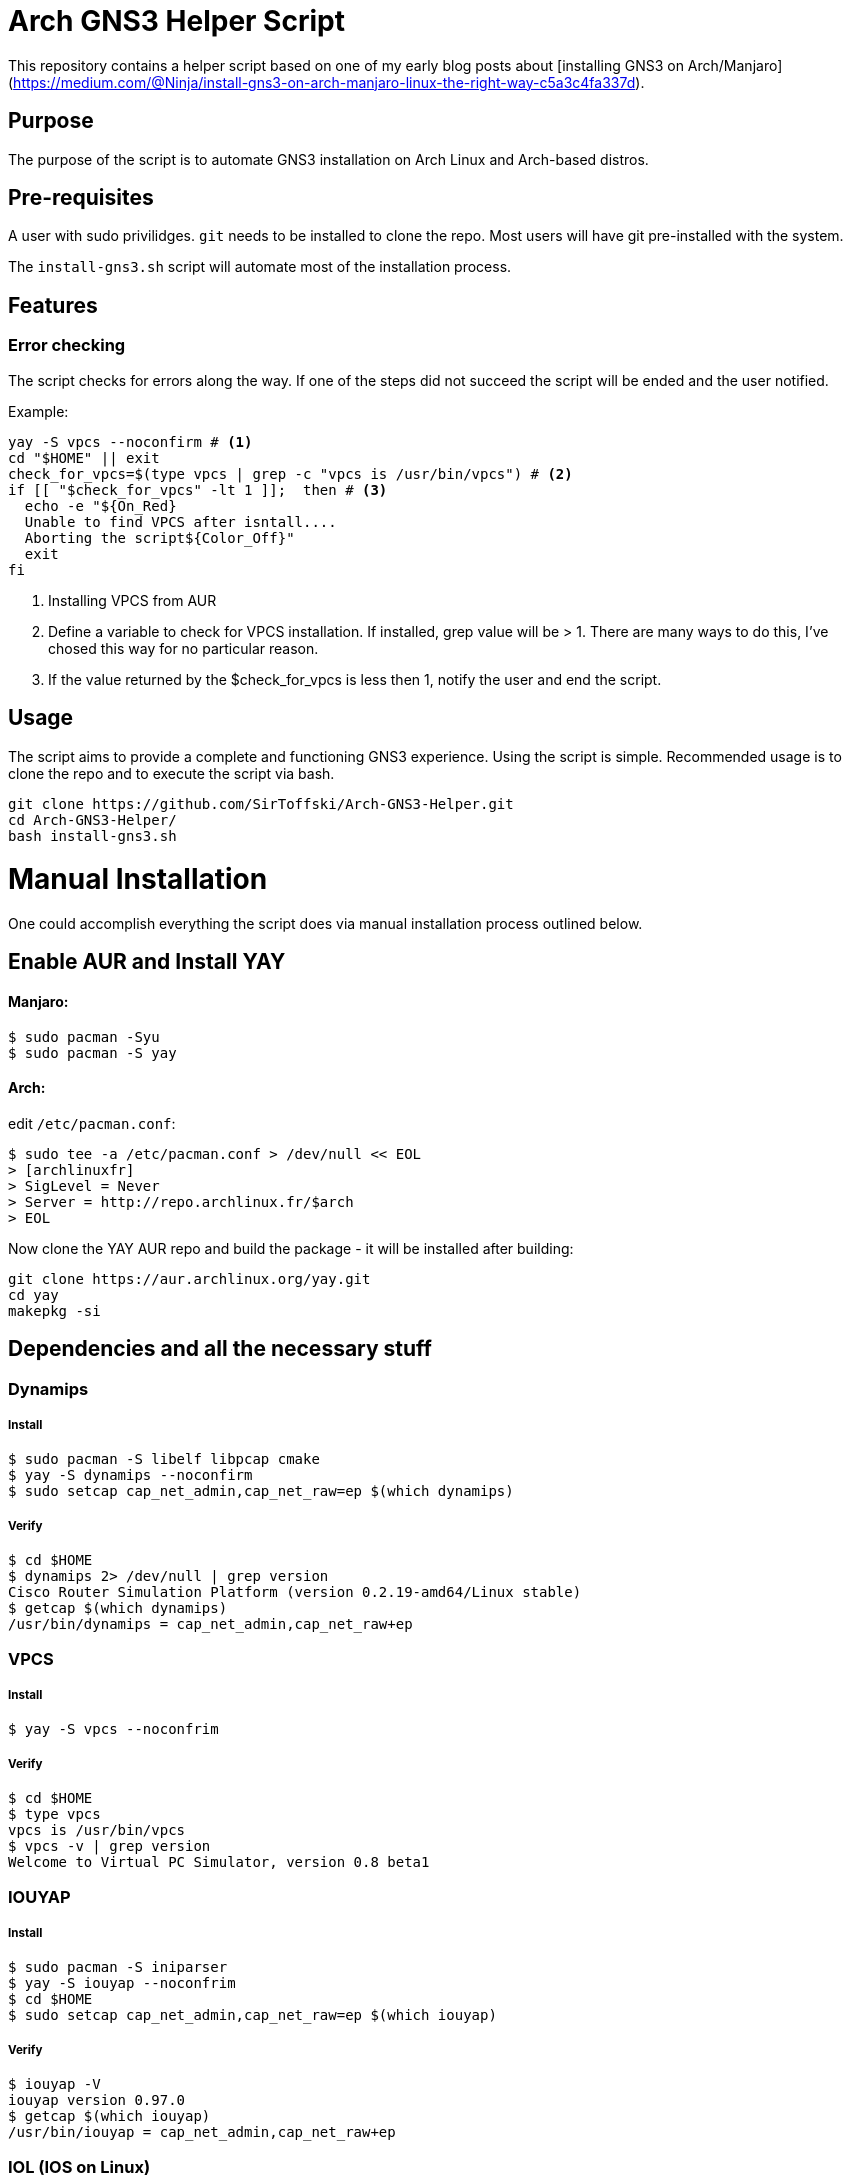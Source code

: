 = Arch GNS3 Helper Script

This repository contains a helper script based on one of my early blog posts about [installing GNS3 on Arch/Manjaro](https://medium.com/@Ninja/install-gns3-on-arch-manjaro-linux-the-right-way-c5a3c4fa337d).

== Purpose
The purpose of the script is to automate GNS3 installation on Arch Linux and Arch-based distros.

== Pre-requisites

A user with sudo privilidges. `git` needs to be installed to clone the repo. Most users will have git pre-installed with the system.

The `install-gns3.sh` script will automate most of the installation process.

== Features

=== Error checking

The script checks for errors along the way. If one of the steps did not succeed the script will be ended and the user notified.

Example:

[#src-listing]
[source,bash]
----
yay -S vpcs --noconfirm # <1>
cd "$HOME" || exit
check_for_vpcs=$(type vpcs | grep -c "vpcs is /usr/bin/vpcs") # <2>
if [[ "$check_for_vpcs" -lt 1 ]];  then # <3>
  echo -e "${On_Red}
  Unable to find VPCS after isntall....
  Aborting the script${Color_Off}"
  exit
fi
----
<1> Installing VPCS from AUR
<2> Define a variable to check for VPCS installation. If installed, grep value will be > 1. There are many ways to do this, I've chosed this way for no particular reason.
<3> If the value returned by the $check_for_vpcs is less then 1, notify the user and end the script.


== Usage

The script aims to provide a complete and functioning GNS3 experience. Using the script is simple. Recommended usage is to clone the repo and to execute the script via bash.

[#src-listing]
[source,bash]
----
git clone https://github.com/SirToffski/Arch-GNS3-Helper.git
cd Arch-GNS3-Helper/
bash install-gns3.sh
----

= Manual Installation

One could accomplish everything the script does via manual installation process outlined below.

== Enable AUR and Install YAY
==== Manjaro:

[#src-listing]
[source,bash]
----
$ sudo pacman -Syu
$ sudo pacman -S yay
----
==== Arch:
edit `/etc/pacman.conf`:

[#src-listing]
[source,bash]
----
$ sudo tee -a /etc/pacman.conf > /dev/null << EOL
> [archlinuxfr]
> SigLevel = Never
> Server = http://repo.archlinux.fr/$arch
> EOL
----

Now clone the YAY AUR repo and build the package - it will be installed after building:

[#src-listing]
[source,bash]
----
git clone https://aur.archlinux.org/yay.git
cd yay
makepkg -si
----


== Dependencies and all the necessary stuff
=== Dynamips
===== Install
[#src-listing]
[source,bash]
----
$ sudo pacman -S libelf libpcap cmake
$ yay -S dynamips --noconfirm
$ sudo setcap cap_net_admin,cap_net_raw=ep $(which dynamips)
----
===== Verify
[#src-listing]
[source,bash]
----
$ cd $HOME
$ dynamips 2> /dev/null | grep version
Cisco Router Simulation Platform (version 0.2.19-amd64/Linux stable)
$ getcap $(which dynamips)
/usr/bin/dynamips = cap_net_admin,cap_net_raw+ep
----
=== VPCS
===== Install
[#src-listing]
[source,bash]
----
$ yay -S vpcs --noconfrim
----
===== Verify
[#src-listing]
[source,bash]
----
$ cd $HOME
$ type vpcs
vpcs is /usr/bin/vpcs
$ vpcs -v | grep version
Welcome to Virtual PC Simulator, version 0.8 beta1
----
=== IOUYAP
===== Install
[#src-listing]
[source,bash]
----
$ sudo pacman -S iniparser
$ yay -S iouyap --noconfrim
$ cd $HOME
$ sudo setcap cap_net_admin,cap_net_raw=ep $(which iouyap)
----

===== Verify
[#src-listing]
[source,bash]
----
$ iouyap -V
iouyap version 0.97.0
$ getcap $(which iouyap)
/usr/bin/iouyap = cap_net_admin,cap_net_raw+ep
----

=== IOL (IOS on Linux)
> Due to obvious reasons, this guide will not provide information on where to get IOL, license, etc. Only the steps with required dependencies and configuration are provided for educational purposes only. Reader assumes all responsibility of researching and deciding whether to use IOL.

==== Dependencies

[#src-listing]
[source,bash]
----
$ sudo pacman -S lib32-openssl lib32-gcc-libs
$ sudo ln -s /usr/lib32/libcrypto.so.1.0.0 /usr/lib32/libcrypto.so.4
# Prevent EXCESSCOLL error
$ sudo sysctl net.unix.max_dgram_qlen=10000
# To make the above change persistent
$ sudo tee -a /etc/sysctl.d/99-sysctl.conf > /dev/null << EOL
> # Prevent EXCESSCOLL error for IOL
> net.unix.max_dgram_qlen=10000
> EOL
----

===== Verification
[#src-listing]
[source,bash]
----
$ sysctl net.unix.max_dgram_qlen
net.unix.max_dgram_qlen = 10000
$ tail -2 /etc/sysctl.d/99-sysctl.conf
# Prevent EXCESSCOLL error for IOL
net.unix.max_dgram_qlen=10000
----

=== uBridge
===== Installation
[#src-listing]
[source,bash]
----
$ yay -S ubridge --noconfirm
----
===== Verification
[#src-listing]
[source,bash]
----
$ cd $HOME
$ ubridge -v
ubridge version 0.9.14
$ getcap $(which ubridge)
/usr/local/bin/ubridge = cap_net_admin,cap_net_raw+ep
----

=== QEMU
[#src-listing]
[source,bash]
----
$ sudo pacman -S qemu
----
=== Docker
===== Installation
[#src-listing]
[source,bash]
----
$ sudo pacman -S docker
$ sudo systemctl enable docker.service
$ sudo systemctl start docker.service
$ sudo gpasswd -a $USER docker
# Log out and back in for the new group membership to take effect.
----
===== Verification
[#src-listing]
[source,bash]
----
$ sudo pacman -S docker
$ id -Gn
user wheel docker
$ docker info
----

=== Wireshark
===== Installation
[#src-listing]
[source,bash]
----
$ sudo pacman -S wireshark-qt
$ sudo gpasswd -a $USER wireshark
# Log out and back in for the new group membership to take effect.
----
===== Verification
[#src-listing]
[source,bash]
----
$ id -Gn
user wheel wireshark docker
----

=== GNS3
==== python-pypi2pkgbuild
Install python-pypi2pkgbuild from AUR to create PKGBUILD from GNS3 git repos
[#src-listing]
[source,bash]
----
$ yay -S python-pypi2pkgbuild --noconfirm
----
Create an alias for pypi2pkgbuild to make creating/installing PKGBUILD easier:
[#src-listing]
[source,bash]
----
$ alias pypi2pkgalias='PKGEXT=.pkg.tar pypi2pkgbuild.py -g cython -b /tmp/pypi2pkgbuild/ -f'
----
==== GNS3 dependencies:
[#src-listing]
[source,bash]
----
$ sudo pacman -S qt5-svg qt5-websockets python-pip python-pyqt5 python-sip python-wheel git
----
===== GNS3-Server
Clone the repository and checkout the latest stabe release. Build the package with pypi2pkgbuild.

[#src-listing]
[source,bash]
----
$ mkdir -p $HOME/GNS3-Dev && cd $_
$ git clone https://github.com/GNS3/gns3-server.git
$ cd gns3-server
$ git tag --list 'v2.1.*'
$ git checkout v2.1.20
$ pypi2pkgalias git+file://$PWD
$ cd ..
----

===== GNS3-GUI
Repeat the process with GNS3-GUI.

[#src-listing]
[source,bash]
----
$ git clone https://github.com/GNS3/gns3-gui.git
$ cd gns3-gui
$ git tag --list 'v2.1.*'
$ git checkout v2.1.20
$ pypi2pkgalias git+file://$PWD
----

===== Verification

[#src-listing]
[source,bash]
----
$ pacman -Qe | grep gns3
python-gns3-gui-git 2.1.12.r0.ga1496bff-1
python-gns3-server-git 2.1.12.r0.gbccdfc97-1
----

===== Gnome launcher
To create a Gnome launcher, the following may be used.

[#src-listing]
[source,bash]
----
$ sudo tee -a /usr/share/applications/gns3.desktop > /dev/null << EOL
> [Desktop Entry]
> Type=Application
> Encoding=UTF-8
> Name=GNS3
> GenericName=Graphical Network Simulator 3
> Comment=Graphical Network Simulator 3
> Exec=/usr/bin/gns3
> Icon=gns3
> Terminal=false
> Categories=Application;Network;Qt;
> EOL
----

= Changelog

June 29th 2019
* As usual, there were a ton of minor bugs in the initial commit. The script should now be completely functional. Some cosmetic changes will be added to make the script more readable.
